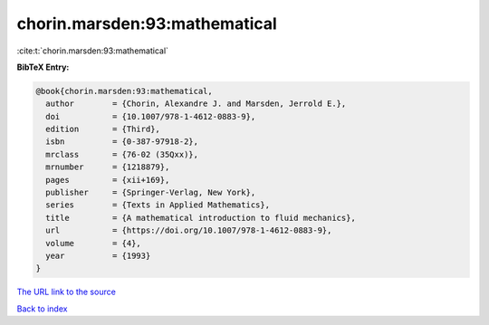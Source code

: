 chorin.marsden:93:mathematical
==============================

:cite:t:`chorin.marsden:93:mathematical`

**BibTeX Entry:**

.. code-block:: bibtex

   @book{chorin.marsden:93:mathematical,
     author        = {Chorin, Alexandre J. and Marsden, Jerrold E.},
     doi           = {10.1007/978-1-4612-0883-9},
     edition       = {Third},
     isbn          = {0-387-97918-2},
     mrclass       = {76-02 (35Qxx)},
     mrnumber      = {1218879},
     pages         = {xii+169},
     publisher     = {Springer-Verlag, New York},
     series        = {Texts in Applied Mathematics},
     title         = {A mathematical introduction to fluid mechanics},
     url           = {https://doi.org/10.1007/978-1-4612-0883-9},
     volume        = {4},
     year          = {1993}
   }

`The URL link to the source <https://doi.org/10.1007/978-1-4612-0883-9>`__


`Back to index <../By-Cite-Keys.html>`__
